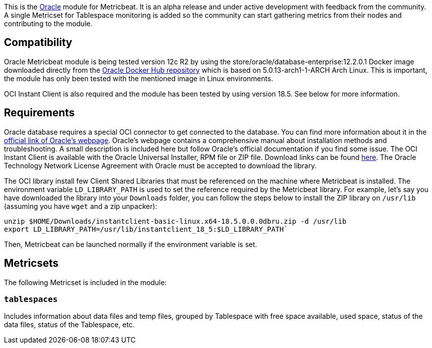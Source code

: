 This is the https://www.oracle.com[Oracle] module for Metricbeat. It is an alpha release and under active development with feedback from the community. A single Metricset for Tablespace monitoring is added so the community can start gathering metrics from their nodes and contributing to the module.

[float]
== Compatibility
Oracle Metricbeat module is being tested version 12c R2 by using the store/oracle/database-enterprise:12.2.0.1 Docker image downloaded directly from the https://hub.docker.com/_/oracle-database-enterprise-edition[Oracle Docker Hub repository]
which is based on 5.0.13-arch1-1-ARCH Arch Linux. This is important, the module has only been tested with the mentioned image in Linux environments.

OCI Instant Client is also required and the module has been tested by using version 18.5. See below for more information.

[float]

== Requirements
Oracle database requires a special OCI connector to get connected to the database. You can find more information about it in the https://www.oracle.com/database/technologies/instant-client.html[official link of Oracle's webpage]. Oracle's webpage contains a comprehensive manual about installation methods and troubleshooting. A small description is included here but follow Oracle's official documentation if you find some issue. The OCI Instant Client is available with the Oracle Universal Installer, RPM file or ZIP file. Download links can be found https://www.oracle.com/database/technologies/instant-client/downloads.html[here]. The Oracle Technology Network License Agreement with Oracle must be accepted to download the library.

The OCI library install few Client Shared Libraries that must be referenced on the machine where Metricbeat is installed. The environment variable `LD_LIBRARY_PATH` is used to set the reference required by the Metricbeat library. For example, let's say you have downloaded the library into your `Downloads` folder, you can follow the steps below to install the ZIP library on `/usr/lib` (assuming you have `wget` and a zip unpacker):

	unzip $HOME/Downloads/instantclient-basic-linux.x64-18.5.0.0.0dbru.zip -d /usr/lib
	export LD_LIBRARY_PATH=/usr/lib/instantclient_18_5:$LD_LIBRARY_PATH`

Then, Metricbeat can be launched normally if the environment variable is set.

[float]
== Metricsets

The following Metricset is included in the module:

=== `tablespaces`

Includes information about data files and temp files, grouped by Tablespace with free space available, used space, status of the data files, status of the Tablespace, etc.
